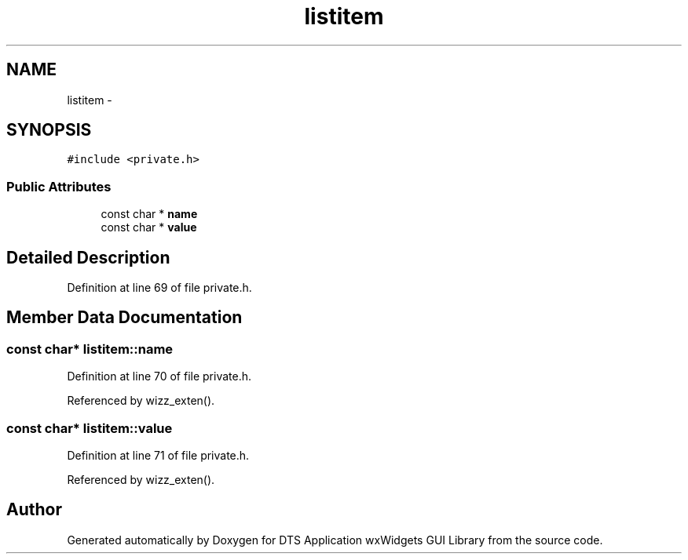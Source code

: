 .TH "listitem" 3 "Fri Oct 11 2013" "Version 0.00" "DTS Application wxWidgets GUI Library" \" -*- nroff -*-
.ad l
.nh
.SH NAME
listitem \- 
.SH SYNOPSIS
.br
.PP
.PP
\fC#include <private\&.h>\fP
.SS "Public Attributes"

.in +1c
.ti -1c
.RI "const char * \fBname\fP"
.br
.ti -1c
.RI "const char * \fBvalue\fP"
.br
.in -1c
.SH "Detailed Description"
.PP 
Definition at line 69 of file private\&.h\&.
.SH "Member Data Documentation"
.PP 
.SS "const char* listitem::name"

.PP
Definition at line 70 of file private\&.h\&.
.PP
Referenced by wizz_exten()\&.
.SS "const char* listitem::value"

.PP
Definition at line 71 of file private\&.h\&.
.PP
Referenced by wizz_exten()\&.

.SH "Author"
.PP 
Generated automatically by Doxygen for DTS Application wxWidgets GUI Library from the source code\&.
